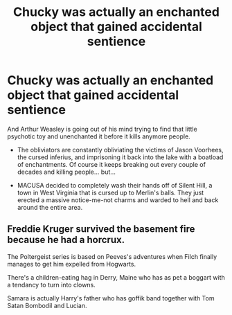 #+TITLE: Chucky was actually an enchanted object that gained accidental sentience

* Chucky was actually an enchanted object that gained accidental sentience
:PROPERTIES:
:Author: Icanceli
:Score: 24
:DateUnix: 1599614363.0
:DateShort: 2020-Sep-09
:FlairText: Discussion
:END:
And Arthur Weasley is going out of his mind trying to find that little psychotic toy and unenchanted it before it kills anymore people.

- The obliviators are constantly obliviating the victims of Jason Voorhees, the cursed inferius, and imprisoning it back into the lake with a boatload of enchantments. Of course it keeps breaking out every couple of decades and killing people... but...

- MACUSA decided to completely wash their hands off of Silent Hill, a town in West Virginia that is cursed up to Merlin's balls. They just erected a massive notice-me-not charms and warded to hell and back around the entire area.


** Freddie Kruger survived the basement fire because he had a horcrux.

The Poltergeist series is based on Peeves's adventures when Filch finally manages to get him expelled from Hogwarts.

There's a children-eating hag in Derry, Maine who has as pet a boggart with a tendancy to turn into clowns.

Samara is actually Harry's father who has goffik band together with Tom Satan Bombodil and Lucian.
:PROPERTIES:
:Author: I_love_DPs
:Score: 4
:DateUnix: 1599666857.0
:DateShort: 2020-Sep-09
:END:
